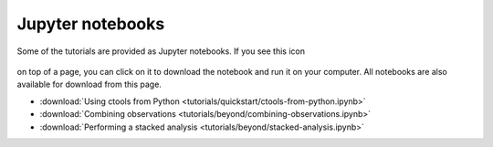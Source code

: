 .. _sec_notebooks:

Jupyter notebooks
========

Some of the tutorials are provided as Jupyter notebooks. If you see
this icon

.. figure:: ../_static/download-notebook.jpg
   :width: 100px
   :align: center
	   
on top of a page, you can click on it to download the notebook and run
it on your computer. All notebooks are also available for download from
this page.

* :download:`Using ctools from Python <tutorials/quickstart/ctools-from-python.ipynb>`
* :download:`Combining observations <tutorials/beyond/combining-observations.ipynb>`
* :download:`Performing a stacked analysis <tutorials/beyond/stacked-analysis.ipynb>`
